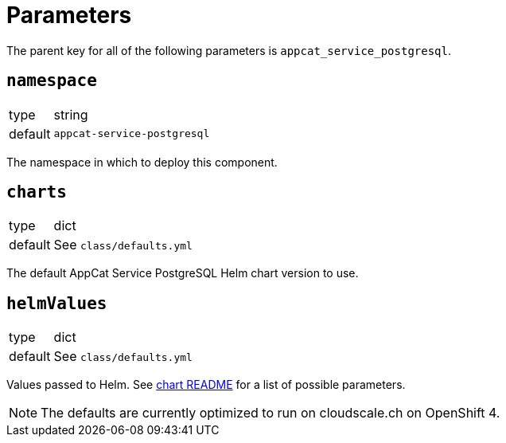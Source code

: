 = Parameters

The parent key for all of the following parameters is `appcat_service_postgresql`.

== `namespace`

[horizontal]
type:: string
default:: `appcat-service-postgresql`

The namespace in which to deploy this component.

== `charts`

[horizontal]
type:: dict
default:: See `class/defaults.yml`

The default AppCat Service PostgreSQL Helm chart version to use.

== `helmValues`

[horizontal]
type:: dict
default:: See `class/defaults.yml`

Values passed to Helm.
See https://github.com/vshn/appcat-service-postgresql/tree/master/charts/provider-postgresql[chart README] for a list of possible parameters.

NOTE: The defaults are currently optimized to run on cloudscale.ch on OpenShift 4.
